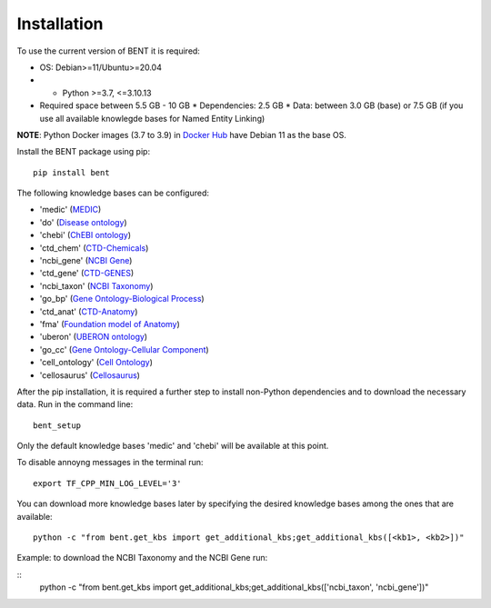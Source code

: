 Installation
============

To use the current version of BENT it is required: 

*  OS: Debian>=11/Ubuntu>=20.04

*  *  Python >=3.7, <=3.10.13

*  Required space between 5.5 GB - 10 GB 
   * Dependencies: 2.5 GB 
   * Data: between 3.0 GB (base) or 7.5 GB (if you use all available knowlegde bases for Named Entity Linking)

**NOTE**: Python Docker images (3.7 to 3.9) in `Docker Hub <https://hub.docker.com/_/python>`__ have Debian 11 as the base OS.


Install the BENT package using pip:

::

   pip install bent


The following knowledge bases can be configured:

* 'medic' (`MEDIC <http://ctdbase.org/>`__)

* 'do' (`Disease ontology <https://disease-ontology.org/>`__)

* 'chebi' (`ChEBI ontology <https://www.ebi.ac.uk/chebi/>`__) 

* 'ctd_chem' (`CTD-Chemicals <http://ctdbase.org/>`__)

* 'ncbi_gene' (`NCBI Gene <https://www.ncbi.nlm.nih.gov/gene/>`__)

* 'ctd_gene' (`CTD-GENES <http://ctdbase.org/>`__)

* 'ncbi_taxon' (`NCBI Taxonomy <https://www.ncbi.nlm.nih.gov/taxonomy>`__)

* 'go_bp' (`Gene Ontology-Biological Process <http://geneontology.org/>`__)

* 'ctd_anat' (`CTD-Anatomy <http://ctdbase.org/>`__)

* 'fma' (`Foundation model of Anatomy <http://sig.biostr.washington.edu/projects/fm/AboutFM.html>`__)

* 'uberon' (`UBERON ontology <http://obophenotype.github.io/uberon/>`__)

* 'go_cc' (`Gene Ontology-Cellular Component <http://geneontology.org/>`__)

* 'cell_ontology' (`Cell Ontology <https://cell-ontology.github.io/>`__)

* 'cellosaurus' (`Cellosaurus <https://www.cellosaurus.org/>`__)


After the pip installation, it is required a further step to install non-Python dependencies and to download the necessary data. Run in the command line:

::

   bent_setup


Only the default knowledge bases 'medic' and 'chebi' will be available at this point.


To disable annoyng messages in the terminal run:

::

   export TF_CPP_MIN_LOG_LEVEL='3'


You can download more knowledge bases later by specifying the desired knowledge bases among the ones that are available:

::

   python -c "from bent.get_kbs import get_additional_kbs;get_additional_kbs([<kb1>, <kb2>])"

Example: to download the NCBI Taxonomy and the NCBI Gene run: 

::
      python -c "from bent.get_kbs import get_additional_kbs;get_additional_kbs(['ncbi_taxon', 'ncbi_gene'])"

